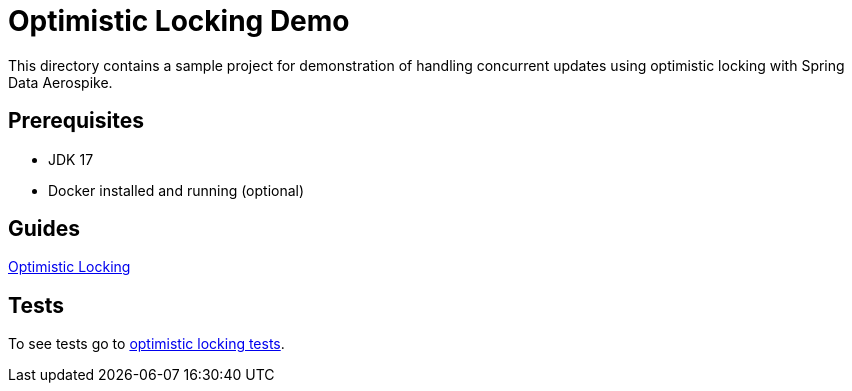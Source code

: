 [[demo-optimistic-locking]]
= Optimistic Locking Demo

This directory contains a sample project for demonstration of handling concurrent updates using optimistic locking with Spring Data Aerospike.

== Prerequisites

- JDK 17
- Docker installed and running (optional)

== Guides

:base_path: ../../../../../../..

link:{base_path}/asciidoc/optimistic-locking.adoc[Optimistic Locking]

== Tests

:tests_path: examples/src/test/java/com/demo

To see tests go to link:{base_path}/{tests_path}/optimisticlocking[optimistic locking tests].
